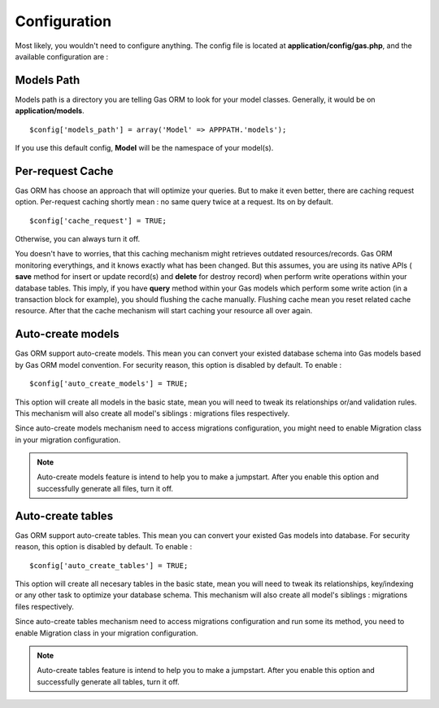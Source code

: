 .. Gas ORM documentation [configuration]

Configuration
=============

Most likely, you wouldn't need to configure anything. The config file is located at **application/config/gas.php**, and the available configuration are :

Models Path 
++++++++++++

Models path is a directory you are telling Gas ORM to look for your model classes. Generally, it would be on **application/models**. ::

	$config['models_path'] = array('Model' => APPPATH.'models');

If you use this default config, **Model** will be the namespace of your model(s).

Per-request Cache
+++++++++++++++++

Gas ORM has choose an approach that will optimize your queries. But to make it even better, there are caching request option. Per-request caching shortly mean : no same query twice at a request. Its on by default. ::

	$config['cache_request'] = TRUE;

Otherwise, you can always turn it off. 

You doesn't have to worries, that this caching mechanism might retrieves outdated resources/records. Gas ORM monitoring everythings, and it knows exactly what has been changed. But this assumes, you are using its native APIs ( **save** method for insert or update record(s) and **delete** for destroy record) when perform write operations within your database tables. This imply, if you have **query** method within your Gas models which perform some write action (in a transaction block for example), you should flushing the cache manually. Flushing cache mean you reset related cache resource. After that the cache mechanism will start caching your resource all over again.

Auto-create models
++++++++++++++++++

Gas ORM support auto-create models. This mean you can convert your existed database schema into Gas models based by Gas ORM model convention. For security reason, this option is disabled by default. To enable : ::

	$config['auto_create_models'] = TRUE;

This option will create all models in the basic state, mean you will need to tweak its relationships or/and validation rules. This mechanism will also create all model's siblings : migrations files respectively.

Since auto-create models mechanism need to access migrations configuration, you might need to enable Migration class in your migration configuration.

.. note:: Auto-create models feature is intend to help you to make a jumpstart. After you enable this option and successfully generate all files, turn it off.

Auto-create tables
++++++++++++++++++

Gas ORM support auto-create tables. This mean you can convert your existed Gas models into database. For security reason, this option is disabled by default. To enable : ::

	$config['auto_create_tables'] = TRUE;

This option will create all necesary tables in the basic state, mean you will need to tweak its relationships, key/indexing or any other task to optimize your database schema. This mechanism will also create all model's siblings : migrations files respectively.

Since auto-create tables mechanism need to access migrations configuration and run some its method, you need to enable Migration class in your migration configuration.

.. note:: Auto-create tables feature is intend to help you to make a jumpstart. After you enable this option and successfully generate all tables, turn it off.